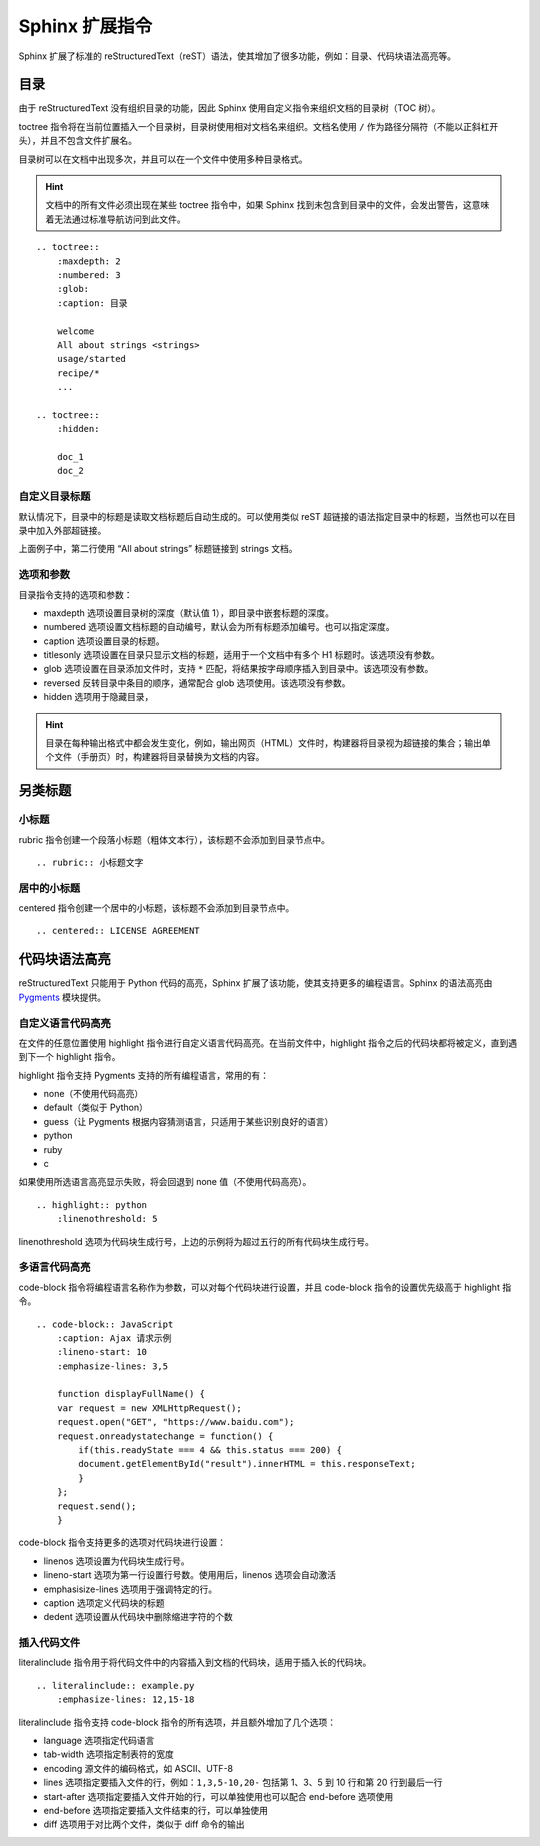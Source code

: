 Sphinx 扩展指令
####################################

Sphinx 扩展了标准的 reStructuredText（reST）语法，使其增加了很多功能，例如：目录、代码块语法高亮等。

目录
************************************

由于 reStructuredText 没有组织目录的功能，因此 Sphinx 使用自定义指令来组织文档的目录树（TOC 树）。

toctree 指令将在当前位置插入一个目录树，目录树使用相对文档名来组织。文档名使用 ``/`` 作为路径分隔符（不能以正斜杠开头），并且不包含文件扩展名。

目录树可以在文档中出现多次，并且可以在一个文件中使用多种目录格式。

.. hint::

    文档中的所有文件必须出现在某些 toctree 指令中，如果 Sphinx 找到未包含到目录中的文件，会发出警告，这意味着无法通过标准导航访问到此文件。

::

    .. toctree::
        :maxdepth: 2
        :numbered: 3
        :glob:
        :caption: 目录

        welcome
        All about strings <strings>
        usage/started
        recipe/*
        ...

    .. toctree::
        :hidden:

        doc_1
        doc_2


自定义目录标题
====================================

默认情况下，目录中的标题是读取文档标题后自动生成的。可以使用类似 reST 超链接的语法指定目录中的标题，当然也可以在目录中加入外部超链接。

上面例子中，第二行使用 “All about strings” 标题链接到 strings 文档。

选项和参数
====================================

目录指令支持的选项和参数：

- maxdepth 选项设置目录树的深度（默认值 1），即目录中嵌套标题的深度。
- numbered 选项设置文档标题的自动编号，默认会为所有标题添加编号。也可以指定深度。
- caption 选项设置目录的标题。
- titlesonly 选项设置在目录只显示文档的标题，适用于一个文档中有多个 H1 标题时。该选项没有参数。
- glob 选项设置在目录添加文件时，支持 ``*`` 匹配，将结果按字母顺序插入到目录中。该选项没有参数。
- reversed 反转目录中条目的顺序，通常配合 glob 选项使用。该选项没有参数。
- hidden 选项用于隐藏目录，

.. hint::

    目录在每种输出格式中都会发生变化，例如，输出网页（HTML）文件时，构建器将目录视为超链接的集合；输出单个文件（手册页）时，构建器将目录替换为文档的内容。

另类标题
************************************

小标题
====================================

rubric 指令创建一个段落小标题（粗体文本行），该标题不会添加到目录节点中。

::

    .. rubric:: 小标题文字

居中的小标题
====================================

centered 指令创建一个居中的小标题，该标题不会添加到目录节点中。

::

    .. centered:: LICENSE AGREEMENT

代码块语法高亮
************************************

reStructuredText 只能用于 Python 代码的高亮，Sphinx 扩展了该功能，使其支持更多的编程语言。Sphinx 的语法高亮由 `Pygments <https://pygments.org/>`_ 模块提供。

自定义语言代码高亮
====================================

在文件的任意位置使用 highlight 指令进行自定义语言代码高亮。在当前文件中，highlight 指令之后的代码块都将被定义，直到遇到下一个 highlight 指令。

highlight 指令支持 Pygments 支持的所有编程语言，常用的有：

- none（不使用代码高亮）
- default（类似于 Python）
- guess（让 Pygments 根据内容猜测语言，只适用于某些识别良好的语言）
- python
- ruby
- c

如果使用所选语言高亮显示失败，将会回退到 none 值（不使用代码高亮）。

::

    .. highlight:: python
        :linenothreshold: 5

linenothreshold 选项为代码块生成行号，上边的示例将为超过五行的所有代码块生成行号。

多语言代码高亮
====================================

code-block 指令将编程语言名称作为参数，可以对每个代码块进行设置，并且 code-block 指令的设置优先级高于 highlight 指令。

::

    .. code-block:: JavaScript
        :caption: Ajax 请求示例
        :lineno-start: 10
        :emphasize-lines: 3,5

        function displayFullName() {
        var request = new XMLHttpRequest();
        request.open("GET", "https://www.baidu.com");
        request.onreadystatechange = function() {
            if(this.readyState === 4 && this.status === 200) {
            document.getElementById("result").innerHTML = this.responseText;
            }
        };
        request.send();
        }

code-block 指令支持更多的选项对代码块进行设置：

- linenos 选项设置为代码块生成行号。
- lineno-start 选项为第一行设置行号数。使用用后，linenos 选项会自动激活
- emphasisize-lines 选项用于强调特定的行。
- caption 选项定义代码块的标题
- dedent 选项设置从代码块中删除缩进字符的个数

插入代码文件
====================================

literalinclude 指令用于将代码文件中的内容插入到文档的代码块，适用于插入长的代码块。

::

    .. literalinclude:: example.py
        :emphasize-lines: 12,15-18

literalinclude 指令支持 code-block 指令的所有选项，并且额外增加了几个选项：

- language 选项指定代码语言
- tab-width 选项指定制表符的宽度
- encoding 源文件的编码格式，如 ASCII、UTF-8
- lines 选项指定要插入文件的行，例如：``1,3,5-10,20-`` 包括第 1、3、5 到 10 行和第 20 行到最后一行
- start-after 选项指定要插入文件开始的行，可以单独使用也可以配合 end-before 选项使用
- end-before 选项指定要插入文件结束的行，可以单独使用
- diff 选项用于对比两个文件，类似于 diff 命令的输出
